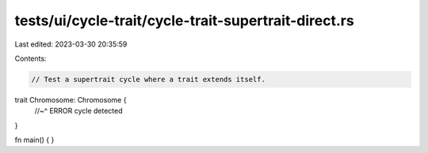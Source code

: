 tests/ui/cycle-trait/cycle-trait-supertrait-direct.rs
=====================================================

Last edited: 2023-03-30 20:35:59

Contents:

.. code-block:: rs

    // Test a supertrait cycle where a trait extends itself.

trait Chromosome: Chromosome {
    //~^ ERROR cycle detected
}

fn main() { }


